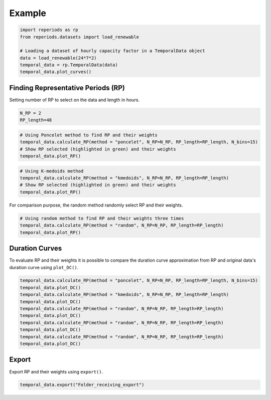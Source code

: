 .. title:: Example

.. _exemple:

==========
Example
==========

.. code-block:: python

    import reperiods as rp
    from reperiods.datasets import load_renewable

    # Loading a dataset of hourly capacity factor in a TemporalData object
    data = load_renewable(24*7*2)
    temporal_data = rp.TemporalData(data)
    temporal_data.plot_curves()

.. image:: images/exemples/timeseries.png

Finding Representative Periods (RP)
-----------------------------------

| Setting number of RP to select on the data and length in hours.

.. code-block:: python

    N_RP = 2
    RP_length=48

.. centered:: Poncelet

.. code-block:: python

    # Using Poncelet method to find RP and their weights
    temporal_data.calculate_RP(method = "poncelet", N_RP=N_RP, RP_length=RP_length, N_bins=15)
    # Show RP selected (highlighted in green) and their weights
    temporal_data.plot_RP()

.. figure:: images/exemples/RP/poncelet.png

.. centered:: K-medoids

.. code-block:: python

    # Using K-medoids method
    temporal_data.calculate_RP(method = "kmedoids", N_RP=N_RP, RP_length=RP_length)
    # Show RP selected (highlighted in green) and their weights
    temporal_data.plot_RP()

.. figure:: images/exemples/RP/kmedoids.png

.. centered:: Random

For comparison purpose, the random method randomly select RP and their weights.

.. code-block:: python

    # Using random method to find RP and their weights three times
    temporal_data.calculate_RP(method = "random", N_RP=N_RP, RP_length=RP_length)
    temporal_data.plot_RP()

.. figure:: images/exemples/RP/random1.png

.. figure:: images/exemples/RP/random2.png

.. figure:: images/exemples/RP/random3.png

Duration Curves
---------------

To evaluate RP and their weights it is possible to compare the duration curve approximation from RP and original data's duration curve using ``plot_DC()``.

.. code-block:: python

    temporal_data.calculate_RP(method = "poncelet", N_RP=N_RP, RP_length=RP_length, N_bins=15)
    temporal_data.plot_DC()
    temporal_data.calculate_RP(method = "kmedoids", N_RP=N_RP, RP_length=RP_length)
    temporal_data.plot_DC()
    temporal_data.calculate_RP(method = "random", N_RP=N_RP, RP_length=RP_length)
    temporal_data.plot_DC()
    temporal_data.calculate_RP(method = "random", N_RP=N_RP, RP_length=RP_length)
    temporal_data.plot_DC()
    temporal_data.calculate_RP(method = "random", N_RP=N_RP, RP_length=RP_length)
    temporal_data.plot_DC()

.. centered:: Poncelet

.. figure:: images/exemples/DC/poncelet.png

.. centered:: K-medoids

.. figure:: images/exemples/DC/kmedoids.png

.. centered:: Random

.. figure:: images/exemples/DC/random1.png

.. figure:: images/exemples/DC/random2.png

.. figure:: images/exemples/DC/random3.png

Export
------

Export RP and their weights using ``export()``.

.. code-block:: python

    temporal_data.export("Folder_receiving_export")
